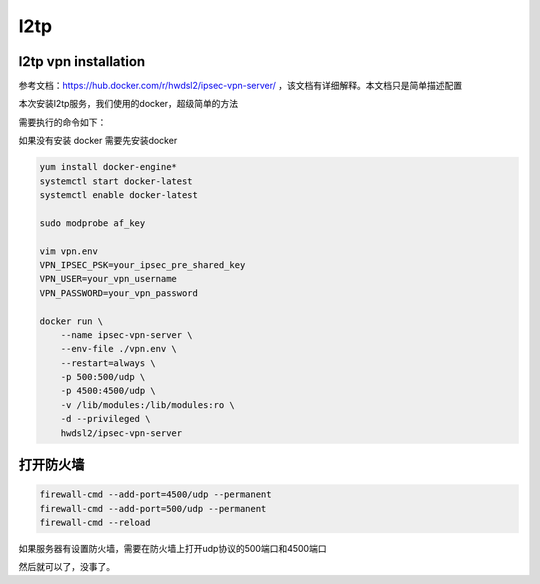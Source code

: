 l2tp
####


l2tp vpn installation
==============================

参考文档：https://hub.docker.com/r/hwdsl2/ipsec-vpn-server/ ，该文档有详细解释。本文档只是简单描述配置

本次安装l2tp服务，我们使用的docker，超级简单的方法

需要执行的命令如下：

如果没有安装 docker 需要先安装docker

.. code-block:: bash

    yum install docker-engine*
    systemctl start docker-latest
    systemctl enable docker-latest

    sudo modprobe af_key

    vim vpn.env
    VPN_IPSEC_PSK=your_ipsec_pre_shared_key
    VPN_USER=your_vpn_username
    VPN_PASSWORD=your_vpn_password

    docker run \
        --name ipsec-vpn-server \
        --env-file ./vpn.env \
        --restart=always \
        -p 500:500/udp \
        -p 4500:4500/udp \
        -v /lib/modules:/lib/modules:ro \
        -d --privileged \
        hwdsl2/ipsec-vpn-server

打开防火墙
================

.. code-block:: bash

    firewall-cmd --add-port=4500/udp --permanent
    firewall-cmd --add-port=500/udp --permanent
    firewall-cmd --reload

如果服务器有设置防火墙，需要在防火墙上打开udp协议的500端口和4500端口

然后就可以了，没事了。
